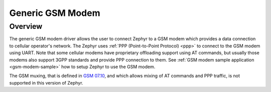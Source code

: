 .. _gsm_modem:

Generic GSM Modem
#################

Overview
********

The generic GSM modem driver allows the user to connect Zephyr to a GSM modem
which provides a data connection to cellular operator's network.
The Zephyr uses :ref:`PPP (Point-to-Point Protocol) <ppp>` to connect
to the GSM modem using UART. Note that some cellular modems have proprietary
offloading support using AT commands, but usually those modems also support
3GPP standards and provide PPP connection to them.
See :ref:`GSM modem sample application <gsm-modem-sample>` how to setup Zephyr
to use the GSM modem.

The GSM muxing, that is defined in
`GSM 07.10 <https://www.etsi.org/deliver/etsi_ts/127000_127099/127010/15.00.00_60/ts_127010v150000p.pdf>`__,
and which allows mixing of AT commands and PPP traffic, is not supported in
this version of Zephyr.
